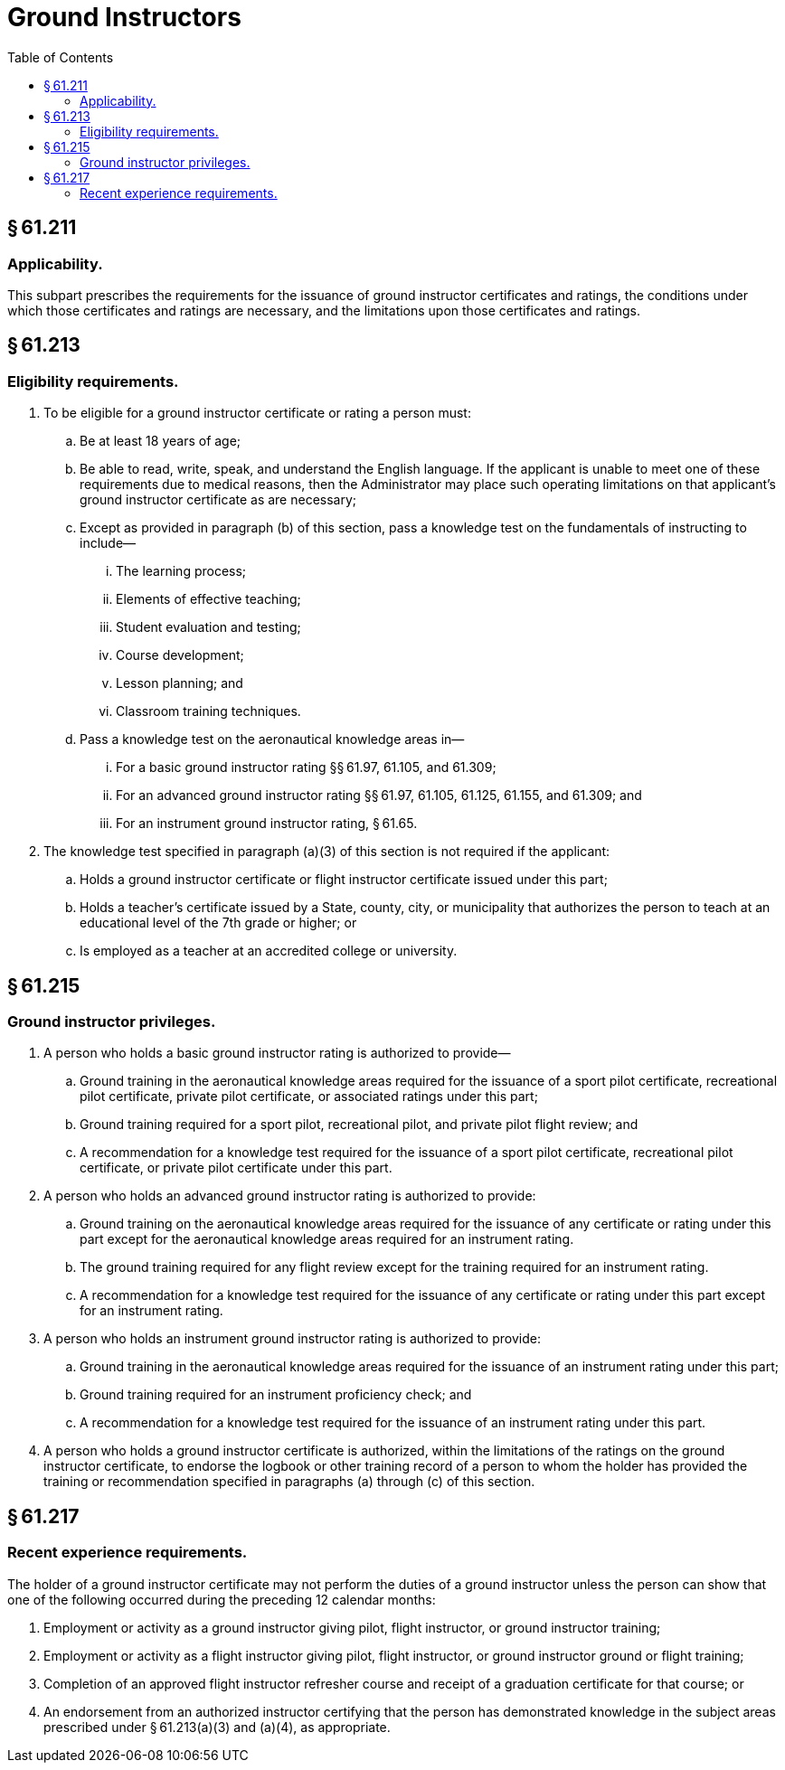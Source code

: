 # Ground Instructors
:toc:

## § 61.211

### Applicability.

This subpart prescribes the requirements for the issuance of ground instructor certificates and ratings, the conditions under which those certificates and ratings are necessary, and the limitations upon those certificates and ratings.

## § 61.213

### Eligibility requirements.

. To be eligible for a ground instructor certificate or rating a person must:
.. Be at least 18 years of age;
.. Be able to read, write, speak, and understand the English language. If the applicant is unable to meet one of these requirements due to medical reasons, then the Administrator may place such operating limitations on that applicant's ground instructor certificate as are necessary;
.. Except as provided in paragraph (b) of this section, pass a knowledge test on the fundamentals of instructing to include—
... The learning process;
... Elements of effective teaching;
... Student evaluation and testing;
... Course development;
... Lesson planning; and
... Classroom training techniques.
.. Pass a knowledge test on the aeronautical knowledge areas in—
... For a basic ground instructor rating §§ 61.97, 61.105, and 61.309;
... For an advanced ground instructor rating §§ 61.97, 61.105, 61.125, 61.155, and 61.309; and
... For an instrument ground instructor rating, § 61.65.
. The knowledge test specified in paragraph (a)(3) of this section is not required if the applicant:
.. Holds a ground instructor certificate or flight instructor certificate issued under this part;
.. Holds a teacher's certificate issued by a State, county, city, or municipality that authorizes the person to teach at an educational level of the 7th grade or higher; or
.. Is employed as a teacher at an accredited college or university.

## § 61.215

### Ground instructor privileges.

. A person who holds a basic ground instructor rating is authorized to provide—
.. Ground training in the aeronautical knowledge areas required for the issuance of a sport pilot certificate, recreational pilot certificate, private pilot certificate, or associated ratings under this part;
.. Ground training required for a sport pilot, recreational pilot, and private pilot flight review; and
.. A recommendation for a knowledge test required for the issuance of a sport pilot certificate, recreational pilot certificate, or private pilot certificate under this part.
. A person who holds an advanced ground instructor rating is authorized to provide:
.. Ground training on the aeronautical knowledge areas required for the issuance of any certificate or rating under this part except for the aeronautical knowledge areas required for an instrument rating.
.. The ground training required for any flight review except for the training required for an instrument rating.
.. A recommendation for a knowledge test required for the issuance of any certificate or rating under this part except for an instrument rating.
. A person who holds an instrument ground instructor rating is authorized to provide:
.. Ground training in the aeronautical knowledge areas required for the issuance of an instrument rating under this part;
.. Ground training required for an instrument proficiency check; and
.. A recommendation for a knowledge test required for the issuance of an instrument rating under this part.
. A person who holds a ground instructor certificate is authorized, within the limitations of the ratings on the ground instructor certificate, to endorse the logbook or other training record of a person to whom the holder has provided the training or recommendation specified in paragraphs (a) through (c) of this section.

## § 61.217

### Recent experience requirements.

The holder of a ground instructor certificate may not perform the duties of a ground instructor unless the person can show that one of the following occurred during the preceding 12 calendar months:

. Employment or activity as a ground instructor giving pilot, flight instructor, or ground instructor training;
. Employment or activity as a flight instructor giving pilot, flight instructor, or ground instructor ground or flight training;
. Completion of an approved flight instructor refresher course and receipt of a graduation certificate for that course; or
. An endorsement from an authorized instructor certifying that the person has demonstrated knowledge in the subject areas prescribed under § 61.213(a)(3) and (a)(4), as appropriate.

